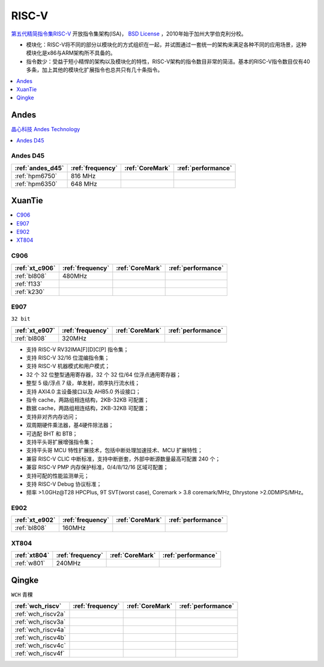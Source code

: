 
.. _riscv:

RISC-V
==================

`第五代精简指令集RISC-V <https://github.com/SoCXin/RISC-V>`_ 开放指令集架构(ISA)， `BSD License <https://docs.os-q.com/license.html>`_ ，2010年始于加州大学伯克利分校。

* 模块化：RISC-V将不同的部分以模块化的方式组织在一起，并试图通过一套统一的架构来满足各种不同的应用场景，这种模块化是x86与ARM架构所不具备的。
* 指令数少：受益于短小精悍的架构以及模块化的特性，RISC-V架构的指令数目非常的简洁。基本的RISC-V指令数目仅有40多条，加上其他的模块化扩展指令也总共只有几十条指令。


.. contents::
    :local:
    :depth: 1


.. _andes:

Andes
--------------

`晶心科技 Andes Technology <https://www.andestech.com/>`_

.. contents::
    :local:
    :depth: 1

.. image:: ./images/AndesCore-2.png
    :target: https://www.andestech.com/cn/risc-vandes/


.. _andes_d45:

Andes D45
~~~~~~~~~~~~~~

.. list-table::
    :header-rows:  1

    * - :ref:`andes_d45`
      - :ref:`frequency`
      - :ref:`CoreMark`
      - :ref:`performance`
    * - :ref:`hpm6750`
      - 816 MHz
      -
      -
    * - :ref:`hpm6350`
      - 648 MHz
      -
      -




.. _xt:

XuanTie
--------------

.. contents::
    :local:
    :depth: 1

.. _xt_c906:

C906
~~~~~~~~~~~~~~

.. list-table::
    :header-rows:  1

    * - :ref:`xt_c906`
      - :ref:`frequency`
      - :ref:`CoreMark`
      - :ref:`performance`
    * - :ref:`bl808`
      - 480MHz
      -
      -
    * - :ref:`f133`
      -
      -
      -
    * - :ref:`k230`
      -
      -
      -


.. _xt_e907:

E907
~~~~~~~~~~~~~~
``32 bit``

.. list-table::
    :header-rows:  1

    * - :ref:`xt_e907`
      - :ref:`frequency`
      - :ref:`CoreMark`
      - :ref:`performance`
    * - :ref:`bl808`
      - 320MHz
      -
      -


* 支持 RISC-V RV32IMA[F][D]C[P] 指令集；
* 支持 RISC-V 32/16 位混编指令集；
* 支持 RISC-V 机器模式和用户模式；
* 32 个 32 位整型通用寄存器，32 个 32 位/64 位浮点通用寄存器；
* 整型 5 级/浮点 7 级，单发射，顺序执行流水线；
* 支持 AXI4.0 主设备接口以及 AHB5.0 外设接口；
* 指令 cache，两路组相连结构，2KB-32KB 可配置；
* 数据 cache，两路组相连结构，2KB-32KB 可配置；
* 支持非对齐内存访问；
* 双周期硬件乘法器，基4硬件除法器；
* 可选配 BHT 和 BTB；
* 支持平头哥扩展增强指令集；
* 支持平头哥 MCU 特性扩展技术，包括中断处理加速技术、MCU 扩展特性；
* 兼容 RISC-V CLIC 中断标准，支持中断嵌套，外部中断源数量最高可配置 240 个；
* 兼容 RISC-V PMP 内存保护标准，0/4/8/12/16 区域可配置；
* 支持可配的性能监测单元；
* 支持 RISC-V Debug 协议标准；
* 频率 >1.0GHz@T28 HPCPlus, 9T SVT(worst case), Coremark > 3.8 coremark/MHz, Dhrystone >2.0DMIPS/MHz。

.. _xt_e902:

E902
~~~~~~~~~~~~~~

.. list-table::
    :header-rows:  1

    * - :ref:`xt_e902`
      - :ref:`frequency`
      - :ref:`CoreMark`
      - :ref:`performance`
    * - :ref:`bl808`
      - 160MHz
      -
      -


.. _xt804:

XT804
~~~~~~~~~~~~~~

.. list-table::
    :header-rows:  1

    * - :ref:`xt804`
      - :ref:`frequency`
      - :ref:`CoreMark`
      - :ref:`performance`
    * - :ref:`w801`
      - 240MHz
      -
      -


.. _qingke:

Qingke
--------------
``WCH`` ``青稞``

.. list-table::
    :header-rows:  1

    * - :ref:`wch_riscv`
      - :ref:`frequency`
      - :ref:`CoreMark`
      - :ref:`performance`
    * - :ref:`wch_riscv2a`
      -
      -
      -
    * - :ref:`wch_riscv3a`
      -
      -
      -
    * - :ref:`wch_riscv4a`
      -
      -
      -
    * - :ref:`wch_riscv4b`
      -
      -
      -
    * - :ref:`wch_riscv4c`
      -
      -
      -
    * - :ref:`wch_riscv4f`
      -
      -
      -

